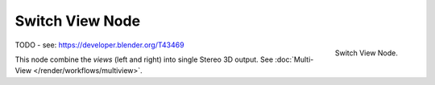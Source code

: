 
****************
Switch View Node
****************

.. figure:: /images/compositing_nodes_switchview.png
   :align: right
   :width: 150px

   Switch View Node.

TODO - see: https://developer.blender.org/T43469

This node combine the *views* (left and right) into single Stereo 3D output.
See :doc:`Multi-View </render/workflows/multiview>`.
